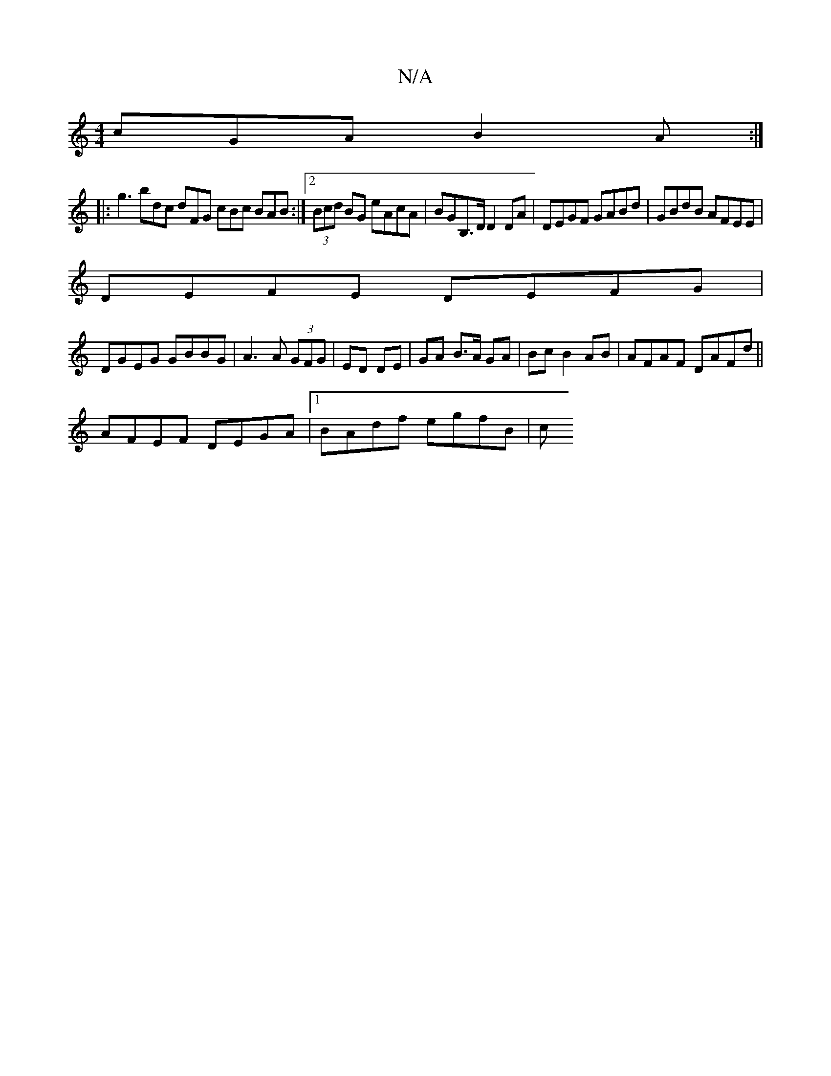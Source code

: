 X:1
T:N/A
M:4/4
R:N/A
K:Cmajor
 cGA B2A :|
|: g3 bdc dFG cBc BAB:|2 (3Bcd BG eAcA | BGB,>D D2 DA | DEGF GABd | GBdB AFEE | 
DEFE DEFG |
DGEG GBBG | A3 A (3GFG | ED DE | GA B>A GA | Bc B2 AB | AFAF DAFd ||
AFEF DEGA |1 BAdf egfB | c